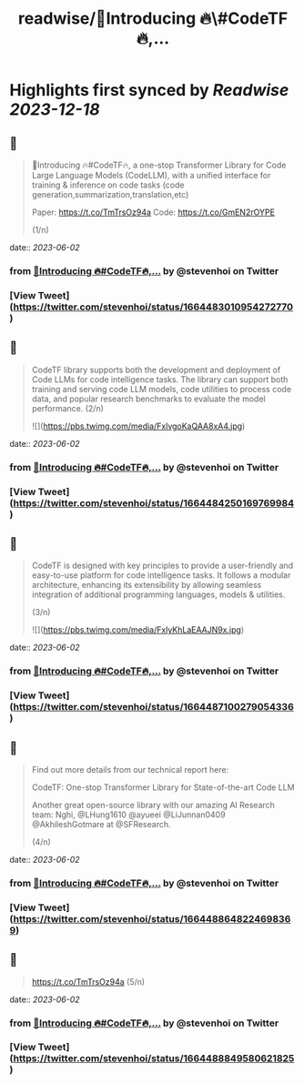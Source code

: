 :PROPERTIES:
:title: readwise/📢Introducing 🔥\#CodeTF🔥,...
:END:

:PROPERTIES:
:author: [[stevenhoi on Twitter]]
:full-title: "📢Introducing 🔥\#CodeTF🔥,..."
:category: [[tweets]]
:url: https://twitter.com/stevenhoi/status/1664483010954272770
:image-url: https://pbs.twimg.com/profile_images/3387991055/614175f7acb7d78e4cdaf13513f77d87.jpeg
:END:

* Highlights first synced by [[Readwise]] [[2023-12-18]]
** 📌
#+BEGIN_QUOTE
📢Introducing 🔥#CodeTF🔥, a one-stop Transformer Library for Code Large Language Models (CodeLLM), with a unified interface for training & inference on code tasks (code generation,summarization,translation,etc)

Paper: https://t.co/TmTrsOz94a
Code: https://t.co/GmEN2rOYPE

(1/n) 
#+END_QUOTE
    date:: [[2023-06-02]]
*** from _📢Introducing 🔥#CodeTF🔥,..._ by @stevenhoi on Twitter
*** [View Tweet](https://twitter.com/stevenhoi/status/1664483010954272770)
** 📌
#+BEGIN_QUOTE
CodeTF library supports both the development and deployment of Code LLMs for code intelligence tasks. The library can support both training and serving code LLM models, code utilities to process code data, and popular research benchmarks to evaluate the model performance. 
(2/n) 

![](https://pbs.twimg.com/media/FxlvgoKaQAA8xA4.jpg) 
#+END_QUOTE
    date:: [[2023-06-02]]
*** from _📢Introducing 🔥#CodeTF🔥,..._ by @stevenhoi on Twitter
*** [View Tweet](https://twitter.com/stevenhoi/status/1664484250169769984)
** 📌
#+BEGIN_QUOTE
CodeTF is designed with key principles to provide a user-friendly and easy-to-use platform for code intelligence tasks. It follows a modular architecture, enhancing its extensibility by allowing seamless integration of additional programming languages, models & utilities.

(3/n) 

![](https://pbs.twimg.com/media/FxlyKhLaEAAJN9x.jpg) 
#+END_QUOTE
    date:: [[2023-06-02]]
*** from _📢Introducing 🔥#CodeTF🔥,..._ by @stevenhoi on Twitter
*** [View Tweet](https://twitter.com/stevenhoi/status/1664487100279054336)
** 📌
#+BEGIN_QUOTE
Find out more details from our technical report here: 

CodeTF: One-stop Transformer Library for State-of-the-art Code LLM

Another great open-source library with our amazing AI Research team: Nghi, @LHung1610 @ayueei @LiJunnan0409 @AkhileshGotmare at @SFResearch. 

(4/n) 
#+END_QUOTE
    date:: [[2023-06-02]]
*** from _📢Introducing 🔥#CodeTF🔥,..._ by @stevenhoi on Twitter
*** [View Tweet](https://twitter.com/stevenhoi/status/1664488648224698369)
** 📌
#+BEGIN_QUOTE
https://t.co/TmTrsOz94a (5/n) 
#+END_QUOTE
    date:: [[2023-06-02]]
*** from _📢Introducing 🔥#CodeTF🔥,..._ by @stevenhoi on Twitter
*** [View Tweet](https://twitter.com/stevenhoi/status/1664488849580621825)
